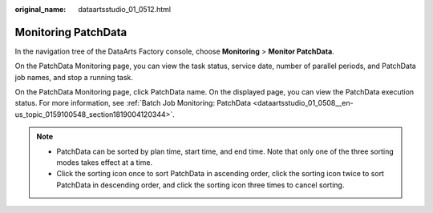 :original_name: dataartsstudio_01_0512.html

.. _dataartsstudio_01_0512:

Monitoring PatchData
====================

In the navigation tree of the DataArts Factory console, choose **Monitoring** > **Monitor PatchData**.

On the PatchData Monitoring page, you can view the task status, service date, number of parallel periods, and PatchData job names, and stop a running task.

On the PatchData Monitoring page, click PatchData name. On the displayed page, you can view the PatchData execution status. For more information, see :ref:`Batch Job Monitoring: PatchData <dataartsstudio_01_0508__en-us_topic_0159100548_section1819004120344>`.

.. note::

   -  PatchData can be sorted by plan time, start time, and end time. Note that only one of the three sorting modes takes effect at a time.
   -  Click the sorting icon once to sort PatchData in ascending order, click the sorting icon twice to sort PatchData in descending order, and click the sorting icon three times to cancel sorting.
